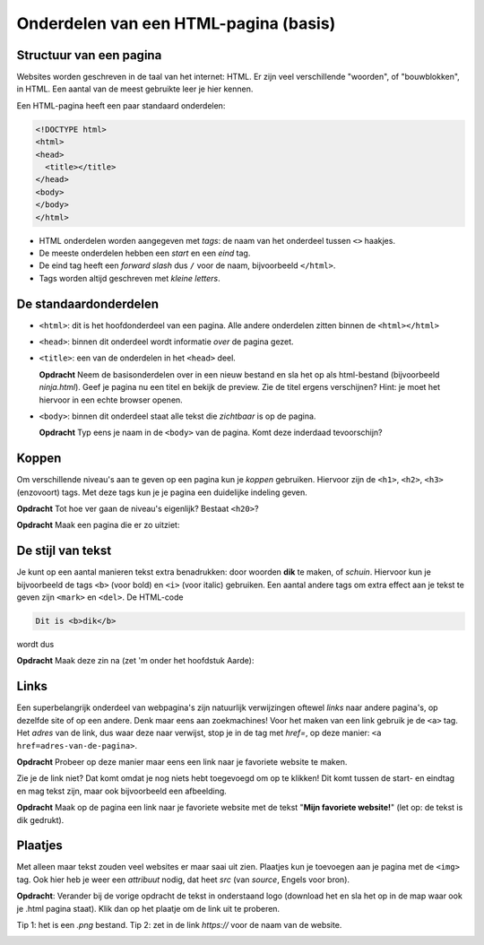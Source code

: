 Onderdelen van een HTML-pagina (basis)
######################################

Structuur van een pagina
************************
Websites worden geschreven in de taal van het internet: HTML. Er zijn veel
verschillende "woorden", of "bouwblokken", in HTML. Een aantal van de meest
gebruikte leer je hier kennen.

Een HTML-pagina heeft een paar standaard onderdelen:

.. code:: HTML

   <!DOCTYPE html>
   <html>
   <head>
     <title></title>
   </head>
   <body>
   </body>
   </html>


* HTML onderdelen worden aangegeven met *tags*: de naam van
  het onderdeel tussen ``<>`` haakjes.
* De meeste onderdelen hebben een *start* en een *eind* tag.
* De eind tag heeft een *forward slash* dus ``/`` voor de naam,
  bijvoorbeeld ``</html>``.
* Tags worden altijd geschreven met *kleine letters*.

De standaardonderdelen
**********************

* ``<html>``: dit is het hoofdonderdeel van een pagina. Alle andere
  onderdelen zitten binnen de ``<html></html>``
* ``<head>``: binnen dit onderdeel wordt informatie *over* de pagina gezet.
* ``<title>``: een van de onderdelen in het ``<head>`` deel.

  **Opdracht** Neem de basisonderdelen over in een nieuw bestand en sla het op
  als html-bestand (bijvoorbeeld *ninja.html*). Geef je pagina nu een titel en
  bekijk de preview. Zie de titel ergens verschijnen? Hint: je moet het
  hiervoor in een echte browser openen.

* ``<body>``: binnen dit onderdeel staat alle tekst die *zichtbaar* is
  op de pagina.

  **Opdracht** Typ eens je naam in de ``<body>`` van de pagina. Komt deze
  inderdaad tevoorschijn?

.. _koppen:

Koppen
******
Om verschillende niveau's aan te geven op een pagina kun je *koppen* gebruiken.
Hiervoor zijn de ``<h1>``, ``<h2>``, ``<h3>`` (enzovoort) tags. Met deze tags
kun je je pagina een duidelijke indeling geven.

**Opdracht** Tot hoe ver gaan de niveau's eigenlijk? Bestaat ``<h20>``?

**Opdracht** Maak een pagina die er zo uitziet:

.. cssclass:: blok

  .. raw:: html

    <h1>Heelal</h1>
    <h2>Melkwegstelsel</h2>
    <h3>Zonnestelsel</h3>
    <h4>Aarde</h4>

De stijl van tekst
******************
Je kunt op een aantal manieren tekst extra benadrukken: door woorden **dik** te
maken, of `schuin`. Hiervoor kun je bijvoorbeeld de tags ``<b>`` (voor bold) en
``<i>`` (voor italic) gebruiken. Een aantal andere tags om extra effect aan je
tekst te geven zijn ``<mark>`` en ``<del>``. De HTML-code

.. code:: HTML

  Dit is <b>dik</b>

wordt dus

.. cssclass:: blok

  .. raw:: html

    Dit is <b>dik</b>

**Opdracht** Maak deze zin na (zet 'm onder het hoofdstuk Aarde):

.. cssclass:: blok

  .. raw:: html

   De <b>dikke</b> <mark>gele</mark> bij vloog <i>schuin</i> over mijn
   <del>kop</del> hoofd.

Links
**********************
Een superbelangrijk onderdeel van webpagina's zijn natuurlijk verwijzingen
oftewel *links* naar andere pagina's, op dezelfde site of op een andere. Denk
maar eens aan zoekmachines! Voor het maken van een link gebruik je de ``<a>``
tag. Het *adres* van de link, dus waar deze naar verwijst, stop je in de tag
met *href=*, op deze manier: ``<a href=adres-van-de-pagina>``.

**Opdracht** Probeer op deze manier maar eens een link naar je favoriete
website te maken.

Zie je de link niet? Dat komt omdat je nog niets hebt toegevoegd om op te
klikken! Dit komt tussen de start- en eindtag en mag tekst zijn, maar ook
bijvoorbeeld een afbeelding.

**Opdracht** Maak op de pagina een link naar je favoriete website met de tekst
"**Mijn favoriete website!**" (let op: de tekst is dik gedrukt).


Plaatjes
**********************
Met alleen maar tekst zouden veel websites er maar saai uit zien. Plaatjes kun
je toevoegen aan je pagina met de ``<img>`` tag. Ook hier heb je weer een
*attribuut* nodig, dat heet *src* (van *source*, Engels voor bron).

**Opdracht**: Verander bij de vorige opdracht de tekst in onderstaand logo
(download het en sla het op in de map waar ook je .html pagina staat). Klik dan
op het plaatje om de link uit te proberen.

Tip 1: het is een *.png* bestand.
Tip 2: zet in de link *https://* voor de naam van de website.

.. image:: imgs/logo_coderdojo_nijmegen.png
